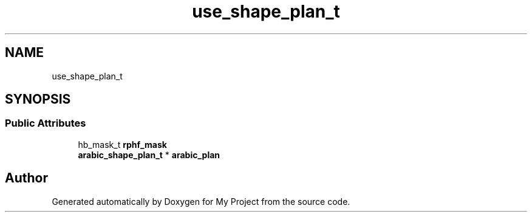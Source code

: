 .TH "use_shape_plan_t" 3 "Wed Feb 1 2023" "Version Version 0.0" "My Project" \" -*- nroff -*-
.ad l
.nh
.SH NAME
use_shape_plan_t
.SH SYNOPSIS
.br
.PP
.SS "Public Attributes"

.in +1c
.ti -1c
.RI "hb_mask_t \fBrphf_mask\fP"
.br
.ti -1c
.RI "\fBarabic_shape_plan_t\fP * \fBarabic_plan\fP"
.br
.in -1c

.SH "Author"
.PP 
Generated automatically by Doxygen for My Project from the source code\&.

